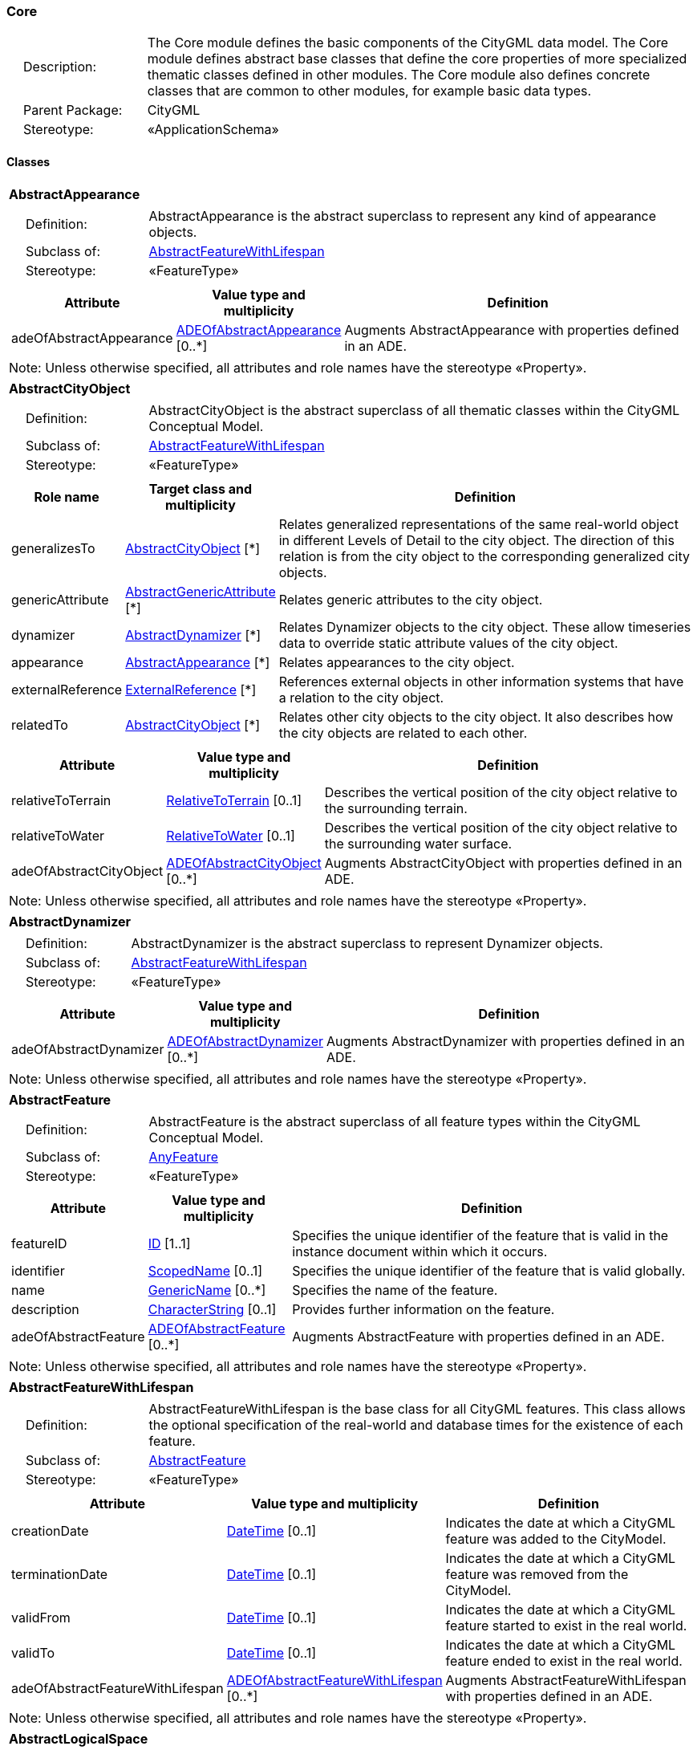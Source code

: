[[Core-package-dd]]
=== Core

[cols="1,4"]
|===
|{nbsp}{nbsp}{nbsp}{nbsp}Description: | The Core module defines the basic components of the CityGML data model. The Core module defines abstract base classes that define the core properties of more specialized thematic classes defined in other modules. The Core module also defines concrete classes that are common to other modules, for example basic data types.
|{nbsp}{nbsp}{nbsp}{nbsp}Parent Package: | CityGML
|{nbsp}{nbsp}{nbsp}{nbsp}Stereotype: | «ApplicationSchema»
|===

==== Classes

[[AbstractAppearance-section]]
[cols="1a"]
|===
|*AbstractAppearance*
|[cols="1,4"]
!===
!{nbsp}{nbsp}{nbsp}{nbsp}Definition: ! AbstractAppearance is the abstract superclass to represent any kind of appearance objects.
!{nbsp}{nbsp}{nbsp}{nbsp}Subclass of: ! <<AbstractFeatureWithLifespan-section,AbstractFeatureWithLifespan>>
!{nbsp}{nbsp}{nbsp}{nbsp}Stereotype: !  «FeatureType»
!===
|[cols="15,20,60",options="header"]
!===
!*Attribute* !*Value type and multiplicity* !*Definition*

! adeOfAbstractAppearance  !<<ADEOfAbstractAppearance-section,ADEOfAbstractAppearance>>  [0..*] !Augments AbstractAppearance with properties defined in an ADE.
!===
| Note: Unless otherwise specified, all attributes and role names have the stereotype «Property».
|===

[[AbstractCityObject-section]]
[cols="1a"]
|===
|*AbstractCityObject*
|[cols="1,4"]
!===
!{nbsp}{nbsp}{nbsp}{nbsp}Definition: ! AbstractCityObject is the abstract superclass of all thematic classes within the CityGML Conceptual Model.
!{nbsp}{nbsp}{nbsp}{nbsp}Subclass of: ! <<AbstractFeatureWithLifespan-section,AbstractFeatureWithLifespan>>
!{nbsp}{nbsp}{nbsp}{nbsp}Stereotype: !  «FeatureType»
!===
|[cols="15,20,60",options="header"]
!===
!*Role name* !*Target class and multiplicity*  !*Definition*
! generalizesTo  !<<AbstractCityObject-section,AbstractCityObject>> [*] !Relates generalized representations of the same real-world object in different Levels of Detail to the city object. The direction of this relation is from the city object to the corresponding generalized city objects.
! genericAttribute  !<<AbstractGenericAttribute-section,AbstractGenericAttribute>> [*] !Relates generic attributes to the city object.
! dynamizer  !<<AbstractDynamizer-section,AbstractDynamizer>> [*] !Relates Dynamizer objects to the city object. These allow timeseries data to override static attribute values of the city object.
! appearance  !<<AbstractAppearance-section,AbstractAppearance>> [*] !Relates appearances to the city object.
! externalReference  !<<ExternalReference-section,ExternalReference>> [*] !References external objects in other information systems that have a relation to the city object.
! relatedTo  !<<AbstractCityObject-section,AbstractCityObject>> [*] !Relates other city objects to the city object. It also describes how the city objects are related to each other.
!===
|[cols="15,20,60",options="header"]
!===
!*Attribute* !*Value type and multiplicity* !*Definition*

! relativeToTerrain  !<<RelativeToTerrain-section,RelativeToTerrain>>  [0..1] !Describes the vertical position of the city object relative to the surrounding terrain.

! relativeToWater  !<<RelativeToWater-section,RelativeToWater>>  [0..1] !Describes the vertical position of the city object relative to the surrounding water surface.

! adeOfAbstractCityObject  !<<ADEOfAbstractCityObject-section,ADEOfAbstractCityObject>>  [0..*] !Augments AbstractCityObject with properties defined in an ADE.
!===
| Note: Unless otherwise specified, all attributes and role names have the stereotype «Property».
|===

[[AbstractDynamizer-section]]
[cols="1a"]
|===
|*AbstractDynamizer*
|[cols="1,4"]
!===
!{nbsp}{nbsp}{nbsp}{nbsp}Definition: ! AbstractDynamizer is the abstract superclass to represent Dynamizer objects.
!{nbsp}{nbsp}{nbsp}{nbsp}Subclass of: ! <<AbstractFeatureWithLifespan-section,AbstractFeatureWithLifespan>>
!{nbsp}{nbsp}{nbsp}{nbsp}Stereotype: !  «FeatureType»
!===
|[cols="15,20,60",options="header"]
!===
!*Attribute* !*Value type and multiplicity* !*Definition*

! adeOfAbstractDynamizer  !<<ADEOfAbstractDynamizer-section,ADEOfAbstractDynamizer>>  [0..*] !Augments AbstractDynamizer with properties defined in an ADE.
!===
| Note: Unless otherwise specified, all attributes and role names have the stereotype «Property».
|===

[[AbstractFeature-section]]
[cols="1a"]
|===
|*AbstractFeature*
|[cols="1,4"]
!===
!{nbsp}{nbsp}{nbsp}{nbsp}Definition: ! AbstractFeature is the abstract superclass of all feature types within the CityGML Conceptual Model.
!{nbsp}{nbsp}{nbsp}{nbsp}Subclass of: ! <<AnyFeature-section,AnyFeature>>
!{nbsp}{nbsp}{nbsp}{nbsp}Stereotype: !  «FeatureType»
!===
|[cols="15,20,60",options="header"]
!===
!*Attribute* !*Value type and multiplicity* !*Definition*

! featureID  !<<ID-section,ID>> [1..1] !Specifies the unique identifier of the feature that is valid in the instance document within which it occurs.

! identifier  !<<ScopedName-section,ScopedName>>  [0..1] !Specifies the unique identifier of the feature that is valid globally.

! name  !<<GenericName-section,GenericName>>  [0..*] !Specifies the name of the feature.

! description  !<<CharacterString-section,CharacterString>>  [0..1] !Provides further information on the feature.

! adeOfAbstractFeature  !<<ADEOfAbstractFeature-section,ADEOfAbstractFeature>>  [0..*] !Augments AbstractFeature with properties defined in an ADE.
!===
| Note: Unless otherwise specified, all attributes and role names have the stereotype «Property».
|===

[[AbstractFeatureWithLifespan-section]]
[cols="1a"]
|===
|*AbstractFeatureWithLifespan*
|[cols="1,4"]
!===
!{nbsp}{nbsp}{nbsp}{nbsp}Definition: ! AbstractFeatureWithLifespan is the base class for all CityGML features. This class allows the optional specification of the real-world and database times for the existence of each feature.
!{nbsp}{nbsp}{nbsp}{nbsp}Subclass of: ! <<AbstractFeature-section,AbstractFeature>>
!{nbsp}{nbsp}{nbsp}{nbsp}Stereotype: !  «FeatureType»
!===
|[cols="15,20,60",options="header"]
!===
!*Attribute* !*Value type and multiplicity* !*Definition*

! creationDate  !<<DateTime-section,DateTime>>  [0..1] !Indicates the date at which a CityGML feature was added to the CityModel.

! terminationDate  !<<DateTime-section,DateTime>>  [0..1] !Indicates the date at which a CityGML feature was removed from the CityModel.

! validFrom  !<<DateTime-section,DateTime>>  [0..1] !Indicates the date at which a CityGML feature started to exist in the real world.

! validTo  !<<DateTime-section,DateTime>>  [0..1] !Indicates the date at which a CityGML feature ended to exist in the real world.

! adeOfAbstractFeatureWithLifespan  !<<ADEOfAbstractFeatureWithLifespan-section,ADEOfAbstractFeatureWithLifespan>>  [0..*] !Augments AbstractFeatureWithLifespan with properties defined in an ADE.
!===
| Note: Unless otherwise specified, all attributes and role names have the stereotype «Property».
|===

[[AbstractLogicalSpace-section]]
[cols="1a"]
|===
|*AbstractLogicalSpace*
|[cols="1,4"]
!===
!{nbsp}{nbsp}{nbsp}{nbsp}Definition: ! AbstractLogicalSpace is the abstract superclass for all types of logical spaces. Logical space refers to spaces that are not bounded by physical surfaces but are defined according to thematic considerations.
!{nbsp}{nbsp}{nbsp}{nbsp}Subclass of: ! <<AbstractSpace-section,AbstractSpace>>
!{nbsp}{nbsp}{nbsp}{nbsp}Stereotype: !  «FeatureType»
!===
|[cols="15,20,60",options="header"]
!===
!*Attribute* !*Value type and multiplicity* !*Definition*

! adeOfAbstractLogicalSpace  !<<ADEOfAbstractLogicalSpace-section,ADEOfAbstractLogicalSpace>>  [0..*] !Augments AbstractLogicalSpace with properties defined in an ADE.
!===
| Note: Unless otherwise specified, all attributes and role names have the stereotype «Property».
|===

[[AbstractOccupiedSpace-section]]
[cols="1a"]
|===
|*AbstractOccupiedSpace*
|[cols="1,4"]
!===
!{nbsp}{nbsp}{nbsp}{nbsp}Definition: ! AbstractOccupiedSpace is the abstract superclass for all types of physically occupied spaces. Occupied space refers to spaces that are partially or entirely filled with matter.
!{nbsp}{nbsp}{nbsp}{nbsp}Subclass of: ! <<AbstractPhysicalSpace-section,AbstractPhysicalSpace>>
!{nbsp}{nbsp}{nbsp}{nbsp}Stereotype: !  «FeatureType»
!===
|[cols="15,20,60",options="header"]
!===
!*Role name* !*Target class and multiplicity*  !*Definition*
! lod3ImplicitRepresentation  !<<ImplicitGeometry-section,ImplicitGeometry>> [0..1] !Relates to an implicit geometry that represents the occupied space in Level of Detail 3.
! lod1ImplicitRepresentation  !<<ImplicitGeometry-section,ImplicitGeometry>> [0..1] !Relates to an implicit geometry that represents the occupied space in Level of Detail 1.
! lod2ImplicitRepresentation  !<<ImplicitGeometry-section,ImplicitGeometry>> [0..1] !Relates to an implicit geometry that represents the occupied space in Level of Detail 2.
!===
|[cols="15,20,60",options="header"]
!===
!*Attribute* !*Value type and multiplicity* !*Definition*

! adeOfAbstractOccupiedSpace  !<<ADEOfAbstractOccupiedSpace-section,ADEOfAbstractOccupiedSpace>>  [0..*] !Augments AbstractOccupiedSpace with properties defined in an ADE.
!===
| Note: Unless otherwise specified, all attributes and role names have the stereotype «Property».
|===

[[AbstractPhysicalSpace-section]]
[cols="1a"]
|===
|*AbstractPhysicalSpace*
|[cols="1,4"]
!===
!{nbsp}{nbsp}{nbsp}{nbsp}Definition: ! AbstractPhysicalSpace is the abstract superclass for all types of physical spaces. Physical space refers to spaces that are fully or partially bounded by physical objects.
!{nbsp}{nbsp}{nbsp}{nbsp}Subclass of: ! <<AbstractSpace-section,AbstractSpace>>
!{nbsp}{nbsp}{nbsp}{nbsp}Stereotype: !  «FeatureType»
!===
|[cols="15,20,60",options="header"]
!===
!*Role name* !*Target class and multiplicity*  !*Definition*
! lod3TerrainIntersectionCurve  !<<GM_MultiCurve-section,GM_MultiCurve>> [0..1] !Relates to a 3D MultiCurve geometry that represents the terrain intersection curve of the physical space in Level of Detail 3.
! lod2TerrainIntersectionCurve  !<<GM_MultiCurve-section,GM_MultiCurve>> [0..1] !Relates to a 3D MultiCurve geometry that represents the terrain intersection curve of the physical space in Level of Detail 2.
! pointCloud  !<<AbstractPointCloud-section,AbstractPointCloud>> [0..1] !Relates to a 3D PointCloud that represents the physical space.
! lod1TerrainIntersectionCurve  !<<GM_MultiCurve-section,GM_MultiCurve>> [0..1] !Relates to a 3D MultiCurve geometry that represents the terrain intersection curve of the physical space in Level of Detail 1.
!===
|[cols="15,20,60",options="header"]
!===
!*Attribute* !*Value type and multiplicity* !*Definition*

! adeOfAbstractPhysicalSpace  !<<ADEOfAbstractPhysicalSpace-section,ADEOfAbstractPhysicalSpace>>  [0..*] !Augments AbstractPhysicalSpace with properties defined in an ADE.
!===
| Note: Unless otherwise specified, all attributes and role names have the stereotype «Property».
|===

[[AbstractPointCloud-section]]
[cols="1a"]
|===
|*AbstractPointCloud*
|[cols="1,4"]
!===
!{nbsp}{nbsp}{nbsp}{nbsp}Definition: ! AbstractPointCloud is the abstract superclass to represent PointCloud objects.
!{nbsp}{nbsp}{nbsp}{nbsp}Subclass of: ! <<AbstractFeature-section,AbstractFeature>>
!{nbsp}{nbsp}{nbsp}{nbsp}Stereotype: !  «FeatureType»
!===
|[cols="15,20,60",options="header"]
!===
!*Attribute* !*Value type and multiplicity* !*Definition*

! adeOfAbstractPointCloud  !<<ADEOfAbstractPointCloud-section,ADEOfAbstractPointCloud>>  [0..*] !Augments AbstractPointCloud with properties defined in an ADE.
!===
| Note: Unless otherwise specified, all attributes and role names have the stereotype «Property».
|===

[[AbstractSpace-section]]
[cols="1a"]
|===
|*AbstractSpace*
|[cols="1,4"]
!===
!{nbsp}{nbsp}{nbsp}{nbsp}Definition: ! AbstractSpace is the abstract superclass for all types of spaces. A space is an entity of volumetric extent in the real world.
!{nbsp}{nbsp}{nbsp}{nbsp}Subclass of: ! <<AbstractCityObject-section,AbstractCityObject>>
!{nbsp}{nbsp}{nbsp}{nbsp}Stereotype: !  «FeatureType»
!===
|[cols="15,20,60",options="header"]
!===
!*Role name* !*Target class and multiplicity*  !*Definition*
! lod2MultiCurve  !<<GM_MultiCurve-section,GM_MultiCurve>> [0..1] !Relates to a 3D MultiCurve geometry that represents the space in Level of Detail 2.
! lod0MultiCurve  !<<GM_MultiCurve-section,GM_MultiCurve>> [0..1] !Relates to a 3D MultiCurve geometry that represents the space in Level of Detail 0.
! lod0MultiSurface  !<<GM_MultiSurface-section,GM_MultiSurface>> [0..1] !Relates to a 3D MultiSurface geometry that represents the space in Level of Detail 0.
! lod2MultiSurface  !<<GM_MultiSurface-section,GM_MultiSurface>> [0..1] !Relates to a 3D MultiSurface geometry that represents the space in Level of Detail 2.
! lod3MultiSurface  !<<GM_MultiSurface-section,GM_MultiSurface>> [0..1] !Relates to a 3D MultiSurface geometry that represents the space in Level of Detail 3.
! lod0Point  !<<GM_Point-section,GM_Point>> [0..1] !Relates to a 3D Point geometry that represents the space in Level of Detail 0.
! lod3Solid  !<<GM_Solid-section,GM_Solid>> [0..1] !Relates to a 3D Solid geometry that represents the space in Level of Detail 3.
! lod3MultiCurve  !<<GM_MultiCurve-section,GM_MultiCurve>> [0..1] !Relates to a 3D MultiCurve geometry that represents the space in Level of Detail 3.
! lod2Solid  !<<GM_Solid-section,GM_Solid>> [0..1] !Relates to a 3D Solid geometry that represents the space in Level of Detail 2.
! boundary  !<<AbstractSpaceBoundary-section,AbstractSpaceBoundary>> [*] !Relates to surfaces that bound the space.
! lod1Solid  !<<GM_Solid-section,GM_Solid>> [0..1] !Relates to a 3D Solid geometry that represents the space in Level of Detail 1.
!===
|[cols="15,20,60",options="header"]
!===
!*Attribute* !*Value type and multiplicity* !*Definition*

! spaceType  !<<SpaceType-section,SpaceType>>  [0..1] !Specifies the degree of openness of a space.

! volume  !<<QualifiedVolume-section,QualifiedVolume>>  [0..*] !Specifies qualified volumes related to the space.

! area  !<<QualifiedArea-section,QualifiedArea>>  [0..*] !Specifies qualified areas related to the space.

! adeOfAbstractSpace  !<<ADEOfAbstractSpace-section,ADEOfAbstractSpace>>  [0..*] !Augments AbstractSpace with properties defined in an ADE.
!===
| Note: Unless otherwise specified, all attributes and role names have the stereotype «Property».
|===

[[AbstractSpaceBoundary-section]]
[cols="1a"]
|===
|*AbstractSpaceBoundary*
|[cols="1,4"]
!===
!{nbsp}{nbsp}{nbsp}{nbsp}Definition: ! AbstractSpaceBoundary is the abstract superclass for all types of space boundaries. A space boundary is an entity with areal extent in the real world. Space boundaries are objects that bound a Space. They also realize the contact between adjacent spaces.
!{nbsp}{nbsp}{nbsp}{nbsp}Subclass of: ! <<AbstractCityObject-section,AbstractCityObject>>
!{nbsp}{nbsp}{nbsp}{nbsp}Stereotype: !  «FeatureType»
!===
|[cols="15,20,60",options="header"]
!===
!*Attribute* !*Value type and multiplicity* !*Definition*

! adeOfAbstractSpaceBoundary  !<<ADEOfAbstractSpaceBoundary-section,ADEOfAbstractSpaceBoundary>>  [0..*] !Augments AbstractSpaceBoundary with properties defined in an ADE.
!===
| Note: Unless otherwise specified, all attributes and role names have the stereotype «Property».
|===

[[AbstractThematicSurface-section]]
[cols="1a"]
|===
|*AbstractThematicSurface*
|[cols="1,4"]
!===
!{nbsp}{nbsp}{nbsp}{nbsp}Definition: ! AbstractThematicSurface is the abstract superclass for all types of thematic surfaces.
!{nbsp}{nbsp}{nbsp}{nbsp}Subclass of: ! <<AbstractSpaceBoundary-section,AbstractSpaceBoundary>>
!{nbsp}{nbsp}{nbsp}{nbsp}Stereotype: !  «FeatureType»
!===
|[cols="15,20,60",options="header"]
!===
!*Role name* !*Target class and multiplicity*  !*Definition*
! lod1MultiSurface  !<<GM_MultiSurface-section,GM_MultiSurface>> [0..1] !Relates to a 3D MultiSurface geometry that represents the thematic surface in Level of Detail 1.
! pointCloud  !<<AbstractPointCloud-section,AbstractPointCloud>> [0..1] !Relates to a 3D PointCloud that represents the thematic surface.
! lod0MultiCurve  !<<GM_MultiCurve-section,GM_MultiCurve>> [0..1] !Relates to a 3D MultiCurve geometry that represents the thematic surface in Level of Detail 0.
! lod3MultiSurface  !<<GM_MultiSurface-section,GM_MultiSurface>> [0..1] !Relates to a 3D MultiSurface geometry that represents the thematic surface in Level of Detail 3.
! lod0MultiSurface  !<<GM_MultiSurface-section,GM_MultiSurface>> [0..1] !Relates to a 3D MultiSurface geometry that represents the thematic surface in Level of Detail 0.
! lod2MultiSurface  !<<GM_MultiSurface-section,GM_MultiSurface>> [0..1] !Relates to a 3D MultiSurface geometry that represents the thematic surface in Level of Detail 2.
!===
|[cols="15,20,60",options="header"]
!===
!*Attribute* !*Value type and multiplicity* !*Definition*

! area  !<<QualifiedArea-section,QualifiedArea>>  [0..*] !Specifies qualified areas related to the thematic surface.

! adeOfAbstractThematicSurface  !<<ADEOfAbstractThematicSurface-section,ADEOfAbstractThematicSurface>>  [0..*] !Augments AbstractThematicSurface with properties defined in an ADE.
!===
| Note: Unless otherwise specified, all attributes and role names have the stereotype «Property».
|===

[[AbstractUnoccupiedSpace-section]]
[cols="1a"]
|===
|*AbstractUnoccupiedSpace*
|[cols="1,4"]
!===
!{nbsp}{nbsp}{nbsp}{nbsp}Definition: ! AbstractUnoccupiedSpace is the abstract superclass for all types of physically unoccupied spaces. Unoccupied space refers to spaces that are entirely or mostly free of matter.
!{nbsp}{nbsp}{nbsp}{nbsp}Subclass of: ! <<AbstractPhysicalSpace-section,AbstractPhysicalSpace>>
!{nbsp}{nbsp}{nbsp}{nbsp}Stereotype: !  «FeatureType»
!===
|[cols="15,20,60",options="header"]
!===
!*Attribute* !*Value type and multiplicity* !*Definition*

! adeOfAbstractUnoccupiedSpace  !<<ADEOfAbstractUnoccupiedSpace-section,ADEOfAbstractUnoccupiedSpace>>  [0..*] !Augments AbstractUnoccupiedSpace with properties defined in an ADE.
!===
| Note: Unless otherwise specified, all attributes and role names have the stereotype «Property».
|===

[[AbstractVersion-section]]
[cols="1a"]
|===
|*AbstractVersion*
|[cols="1,4"]
!===
!{nbsp}{nbsp}{nbsp}{nbsp}Definition: ! AbstractVersion is the abstract superclass to represent Version objects.
!{nbsp}{nbsp}{nbsp}{nbsp}Subclass of: ! <<AbstractFeatureWithLifespan-section,AbstractFeatureWithLifespan>>
!{nbsp}{nbsp}{nbsp}{nbsp}Stereotype: !  «FeatureType»
!===
|[cols="15,20,60",options="header"]
!===
!*Attribute* !*Value type and multiplicity* !*Definition*

! adeOfAbstractVersion  !<<ADEOfAbstractVersion-section,ADEOfAbstractVersion>>  [0..*] !Augments AbstractVersion with properties defined in an ADE.
!===
| Note: Unless otherwise specified, all attributes and role names have the stereotype «Property».
|===

[[AbstractVersionTransition-section]]
[cols="1a"]
|===
|*AbstractVersionTransition*
|[cols="1,4"]
!===
!{nbsp}{nbsp}{nbsp}{nbsp}Definition: ! AbstractVersionTransition is the abstract superclass to represent VersionTransition objects.
!{nbsp}{nbsp}{nbsp}{nbsp}Subclass of: ! <<AbstractFeatureWithLifespan-section,AbstractFeatureWithLifespan>>
!{nbsp}{nbsp}{nbsp}{nbsp}Stereotype: !  «FeatureType»
!===
|[cols="15,20,60",options="header"]
!===
!*Attribute* !*Value type and multiplicity* !*Definition*

! adeOfAbstractVersionTransition  !<<ADEOfAbstractVersionTransition-section,ADEOfAbstractVersionTransition>>  [0..*] !Augments AbstractVersionTransition with properties defined in an ADE.
!===
| Note: Unless otherwise specified, all attributes and role names have the stereotype «Property».
|===

[[Address-section]]
[cols="1a"]
|===
|*Address*
|[cols="1,4"]
!===
!{nbsp}{nbsp}{nbsp}{nbsp}Definition: ! Address represents an address of a city object.
!{nbsp}{nbsp}{nbsp}{nbsp}Subclass of: ! <<AbstractFeature-section,AbstractFeature>>
!{nbsp}{nbsp}{nbsp}{nbsp}Stereotype: !  «FeatureType»
!===
|[cols="15,20,60",options="header"]
!===
!*Role name* !*Target class and multiplicity*  !*Definition*
! multiPoint  !<<GM_MultiPoint-section,GM_MultiPoint>> [0..1] !Relates to the MultiPoint geometry of the Address. The geometry relates the address spatially to a city object.
! xalAddress  !<<XALAddress-section,XALAddress>> [1..1] !Relates an OASIS address object to the Address.
!===
|[cols="15,20,60",options="header"]
!===
!*Attribute* !*Value type and multiplicity* !*Definition*

! adeOfAddress  !<<ADEOfAddress-section,ADEOfAddress>>  [0..*] !Augments the Address with properties defined in an ADE.
!===
| Note: Unless otherwise specified, all attributes and role names have the stereotype «Property».
|===

[[CityModel-section]]
[cols="1a"]
|===
|*CityModel*
|[cols="1,4"]
!===
!{nbsp}{nbsp}{nbsp}{nbsp}Definition: ! CityModel is the container for all objects belonging to a city model.
!{nbsp}{nbsp}{nbsp}{nbsp}Subclass of: ! <<AbstractFeatureWithLifespan-section,AbstractFeatureWithLifespan>>
!{nbsp}{nbsp}{nbsp}{nbsp}Stereotype: !  «FeatureType»
!===
|[cols="15,20,60",options="header"]
!===
!*Role name* !*Target class and multiplicity*  !*Definition*
! cityModelMember  !<<CityModelMember-section,CityModelMember>> [*] !Relates to all objects that are part of the CityModel.
!===
|[cols="15,20,60",options="header"]
!===
!*Attribute* !*Value type and multiplicity* !*Definition*

! engineeringCRS  !<<EngineeringCRS-section,EngineeringCRS>>  [0..1] !Specifies the local engineering coordinate reference system of the CityModel that can be provided inline the CityModel instead of referencing a well-known CRS definition. The definition of an engineering CRS requires an anchor point which relates the origin of the local coordinate system to a point on the earth’s surface in order to facilitate the transformation of coordinates from the local engineering CRS.

! adeOfCityModel  !<<ADEOfCityModel-section,ADEOfCityModel>>  [0..*] !Augments the CityModel with properties defined in an ADE.
!===
| Note: Unless otherwise specified, all attributes and role names have the stereotype «Property».
|===

[[CityObjectRelation-section]]
[cols="1a"]
|===
|*CityObjectRelation*
|[cols="1,4"]
!===
!{nbsp}{nbsp}{nbsp}{nbsp}Definition: ! CityObjectRelation represents a specific relation from the city object in which the relation is included to another city object.
!{nbsp}{nbsp}{nbsp}{nbsp}Subclass of: ! None
!{nbsp}{nbsp}{nbsp}{nbsp}Stereotype: !  «ObjectType»
!===
|[cols="15,20,60",options="header"]
!===
!*Role name* !*Target class and multiplicity*  !*Definition*
! genericAttribute  !<<AbstractGenericAttribute-section,AbstractGenericAttribute>> [*] !Relates generic attributes to the CityObjectRelation.
!===
|[cols="15,20,60",options="header"]
!===
!*Attribute* !*Value type and multiplicity* !*Definition*

! relationType  !<<RelationTypeValue-section,RelationTypeValue>> [1..1] !Indicates the specific type of the CityObjectRelation.
!===
| Note: Unless otherwise specified, all attributes and role names have the stereotype «Property».
|===

[[ClosureSurface-section]]
[cols="1a"]
|===
|*ClosureSurface*
|[cols="1,4"]
!===
!{nbsp}{nbsp}{nbsp}{nbsp}Definition: ! ClosureSurface is a special type of thematic surface used to close holes in volumetric objects. Closure surfaces are virtual (non-physical) surfaces.
!{nbsp}{nbsp}{nbsp}{nbsp}Subclass of: ! <<AbstractThematicSurface-section,AbstractThematicSurface>>
!{nbsp}{nbsp}{nbsp}{nbsp}Stereotype: !  «FeatureType»
!===
|[cols="15,20,60",options="header"]
!===
!*Attribute* !*Value type and multiplicity* !*Definition*

! adeOfClosureSurface  !<<ADEOfClosureSurface-section,ADEOfClosureSurface>>  [0..*] !Augments the ClosureSurface with properties defined in an ADE.
!===
| Note: Unless otherwise specified, all attributes and role names have the stereotype «Property».
|===

[[ImplicitGeometry-section]]
[cols="1a"]
|===
|*ImplicitGeometry*
|[cols="1,4"]
!===
!{nbsp}{nbsp}{nbsp}{nbsp}Definition: ! ImplicitGeometry is a geometry representation where the shape is stored only once as a prototypical geometry. Examples are a tree or other vegetation object, a traffic light or a traffic sign. This prototypic geometry object can be re-used or referenced many times, wherever the corresponding feature occurs in the 3D city model.
!{nbsp}{nbsp}{nbsp}{nbsp}Subclass of: ! None
!{nbsp}{nbsp}{nbsp}{nbsp}Stereotype: !  «ObjectType»
!===
|[cols="15,20,60",options="header"]
!===
!*Role name* !*Target class and multiplicity*  !*Definition*
! relativeGeometry  !<<GM_Object-section,GM_Object>> [0..1] !Relates to a prototypical geometry in a local coordinate system stored inline with the city model.
! referencePoint  !<<GM_Point-section,GM_Point>> [1..1] !Relates to a 3D Point geometry that represents the base point of the object in the world coordinate system.
! appearance  !<<AbstractAppearance-section,AbstractAppearance>> [*] !Relates appearances to the ImplicitGeometry.
!===
|[cols="15,20,60",options="header"]
!===
!*Attribute* !*Value type and multiplicity* !*Definition*

! objectID  !<<ID-section,ID>> [1..1] !Specifies the unique identifier of the ImplicitGeometry.

! transformationMatrix  !<<TransformationMatrix4x4-section,TransformationMatrix4x4>> [1..1] !Specifies the mathematical transformation (translation, rotation, and scaling) between the prototypical geometry and the actual spatial position of the object.

! mimeType  !<<MimeTypeValue-section,MimeTypeValue>>  [0..1] !Specifies the MIME type of the external file that stores the prototypical geometry.

! libraryObject  !<<URI-section,URI>>  [0..1] !Specifies the URI that points to the prototypical geometry stored in an external file.
!===
| Note: Unless otherwise specified, all attributes and role names have the stereotype «Property».
|===

==== Data Types

[[AbstractGenericAttribute-section]]
[cols="1a"]
|===
|*AbstractGenericAttribute*
[cols="1,4"]
!===
!{nbsp}{nbsp}{nbsp}{nbsp}Definition: ! AbstractGenericAttribute is the abstract superclass for all types of generic attributes.
!{nbsp}{nbsp}{nbsp}{nbsp}Subclass of: ! None
!{nbsp}{nbsp}{nbsp}{nbsp}Stereotype: !  «DataType»
!===
|===

[[ADEOfAbstractAppearance-section]]
[cols="1a"]
|===
|*ADEOfAbstractAppearance*
[cols="1,4"]
!===
!{nbsp}{nbsp}{nbsp}{nbsp}Definition: ! ADEOfAbstractAppearance acts as a hook to define properties within an ADE that are to be added to AbstractAppearance.
!{nbsp}{nbsp}{nbsp}{nbsp}Subclass of: ! None
!{nbsp}{nbsp}{nbsp}{nbsp}Stereotype: !  «DataType»
!===
|===

[[ADEOfAbstractCityObject-section]]
[cols="1a"]
|===
|*ADEOfAbstractCityObject*
[cols="1,4"]
!===
!{nbsp}{nbsp}{nbsp}{nbsp}Definition: ! ADEOfAbstractCityObject acts as a hook to define properties within an ADE that are to be added to AbstractCityObject.
!{nbsp}{nbsp}{nbsp}{nbsp}Subclass of: ! None
!{nbsp}{nbsp}{nbsp}{nbsp}Stereotype: !  «DataType»
!===
|===

[[ADEOfAbstractDynamizer-section]]
[cols="1a"]
|===
|*ADEOfAbstractDynamizer*
[cols="1,4"]
!===
!{nbsp}{nbsp}{nbsp}{nbsp}Definition: ! ADEOfAbstractDynamizer acts as a hook to define properties within an ADE that are to be added to AbstractDynamizer.
!{nbsp}{nbsp}{nbsp}{nbsp}Subclass of: ! None
!{nbsp}{nbsp}{nbsp}{nbsp}Stereotype: !  «DataType»
!===
|===

[[ADEOfAbstractFeature-section]]
[cols="1a"]
|===
|*ADEOfAbstractFeature*
[cols="1,4"]
!===
!{nbsp}{nbsp}{nbsp}{nbsp}Definition: ! ADEOfAbstractFeature acts as a hook to define properties within an ADE that are to be added to AbstractFeature.
!{nbsp}{nbsp}{nbsp}{nbsp}Subclass of: ! None
!{nbsp}{nbsp}{nbsp}{nbsp}Stereotype: !  «DataType»
!===
|===

[[ADEOfAbstractFeatureWithLifespan-section]]
[cols="1a"]
|===
|*ADEOfAbstractFeatureWithLifespan*
[cols="1,4"]
!===
!{nbsp}{nbsp}{nbsp}{nbsp}Definition: ! ADEOfAbstractFeatureWithLifespan acts as a hook to define properties within an ADE that are to be added to AbstractFeatureWithLifespan.
!{nbsp}{nbsp}{nbsp}{nbsp}Subclass of: ! None
!{nbsp}{nbsp}{nbsp}{nbsp}Stereotype: !  «DataType»
!===
|===

[[ADEOfAbstractLogicalSpace-section]]
[cols="1a"]
|===
|*ADEOfAbstractLogicalSpace*
[cols="1,4"]
!===
!{nbsp}{nbsp}{nbsp}{nbsp}Definition: ! ADEOfAbstractLogicalSpace acts as a hook to define properties within an ADE that are to be added to AbstractLogicalSpace.
!{nbsp}{nbsp}{nbsp}{nbsp}Subclass of: ! None
!{nbsp}{nbsp}{nbsp}{nbsp}Stereotype: !  «DataType»
!===
|===

[[ADEOfAbstractOccupiedSpace-section]]
[cols="1a"]
|===
|*ADEOfAbstractOccupiedSpace*
[cols="1,4"]
!===
!{nbsp}{nbsp}{nbsp}{nbsp}Definition: ! ADEOfAbstractOccupiedSpace acts as a hook to define properties within an ADE that are to be added to AbstractOccupiedSpace.
!{nbsp}{nbsp}{nbsp}{nbsp}Subclass of: ! None
!{nbsp}{nbsp}{nbsp}{nbsp}Stereotype: !  «DataType»
!===
|===

[[ADEOfAbstractPhysicalSpace-section]]
[cols="1a"]
|===
|*ADEOfAbstractPhysicalSpace*
[cols="1,4"]
!===
!{nbsp}{nbsp}{nbsp}{nbsp}Definition: ! ADEOfAbstractPhysicalSpace acts as a hook to define properties within an ADE that are to be added to AbstractPhysicalSpace.
!{nbsp}{nbsp}{nbsp}{nbsp}Subclass of: ! None
!{nbsp}{nbsp}{nbsp}{nbsp}Stereotype: !  «DataType»
!===
|===

[[ADEOfAbstractPointCloud-section]]
[cols="1a"]
|===
|*ADEOfAbstractPointCloud*
[cols="1,4"]
!===
!{nbsp}{nbsp}{nbsp}{nbsp}Definition: ! ADEOfAbstractPointCloud acts as a hook to define properties within an ADE that are to be added to AbstractPointCloud.
!{nbsp}{nbsp}{nbsp}{nbsp}Subclass of: ! None
!{nbsp}{nbsp}{nbsp}{nbsp}Stereotype: !  «DataType»
!===
|===

[[ADEOfAbstractSpace-section]]
[cols="1a"]
|===
|*ADEOfAbstractSpace*
[cols="1,4"]
!===
!{nbsp}{nbsp}{nbsp}{nbsp}Definition: ! ADEOfAbstractSpace acts as a hook to define properties within an ADE that are to be added to AbstractSpace.
!{nbsp}{nbsp}{nbsp}{nbsp}Subclass of: ! None
!{nbsp}{nbsp}{nbsp}{nbsp}Stereotype: !  «DataType»
!===
|===

[[ADEOfAbstractSpaceBoundary-section]]
[cols="1a"]
|===
|*ADEOfAbstractSpaceBoundary*
[cols="1,4"]
!===
!{nbsp}{nbsp}{nbsp}{nbsp}Definition: ! ADEOfAbstractSpaceBoundary acts as a hook to define properties within an ADE that are to be added to AbstractSpaceBoundary.
!{nbsp}{nbsp}{nbsp}{nbsp}Subclass of: ! None
!{nbsp}{nbsp}{nbsp}{nbsp}Stereotype: !  «DataType»
!===
|===

[[ADEOfAbstractThematicSurface-section]]
[cols="1a"]
|===
|*ADEOfAbstractThematicSurface*
[cols="1,4"]
!===
!{nbsp}{nbsp}{nbsp}{nbsp}Definition: ! ADEOfAbstractThematicSurface acts as a hook to define properties within an ADE that are to be added to AbstractThematicSurface.
!{nbsp}{nbsp}{nbsp}{nbsp}Subclass of: ! None
!{nbsp}{nbsp}{nbsp}{nbsp}Stereotype: !  «DataType»
!===
|===

[[ADEOfAbstractUnoccupiedSpace-section]]
[cols="1a"]
|===
|*ADEOfAbstractUnoccupiedSpace*
[cols="1,4"]
!===
!{nbsp}{nbsp}{nbsp}{nbsp}Definition: ! ADEOfAbstractUnoccupiedSpace acts as a hook to define properties within an ADE that are to be added to AbstractUnoccupiedSpace.
!{nbsp}{nbsp}{nbsp}{nbsp}Subclass of: ! None
!{nbsp}{nbsp}{nbsp}{nbsp}Stereotype: !  «DataType»
!===
|===

[[ADEOfAbstractVersion-section]]
[cols="1a"]
|===
|*ADEOfAbstractVersion*
[cols="1,4"]
!===
!{nbsp}{nbsp}{nbsp}{nbsp}Definition: ! ADEOfAbstractVersion acts as a hook to define properties within an ADE that are to be added to AbstractVersion.
!{nbsp}{nbsp}{nbsp}{nbsp}Subclass of: ! None
!{nbsp}{nbsp}{nbsp}{nbsp}Stereotype: !  «DataType»
!===
|===

[[ADEOfAbstractVersionTransition-section]]
[cols="1a"]
|===
|*ADEOfAbstractVersionTransition*
[cols="1,4"]
!===
!{nbsp}{nbsp}{nbsp}{nbsp}Definition: ! ADEOfAbstractVersionTransition acts as a hook to define properties within an ADE that are to be added to AbstractVersionTransition.
!{nbsp}{nbsp}{nbsp}{nbsp}Subclass of: ! None
!{nbsp}{nbsp}{nbsp}{nbsp}Stereotype: !  «DataType»
!===
|===

[[ADEOfAddress-section]]
[cols="1a"]
|===
|*ADEOfAddress*
[cols="1,4"]
!===
!{nbsp}{nbsp}{nbsp}{nbsp}Definition: ! ADEOfAddress acts as a hook to define properties within an ADE that are to be added to an Address.
!{nbsp}{nbsp}{nbsp}{nbsp}Subclass of: ! None
!{nbsp}{nbsp}{nbsp}{nbsp}Stereotype: !  «DataType»
!===
|===

[[ADEOfCityModel-section]]
[cols="1a"]
|===
|*ADEOfCityModel*
[cols="1,4"]
!===
!{nbsp}{nbsp}{nbsp}{nbsp}Definition: ! ADEOfCityModel acts as a hook to define properties within an ADE that are to be added to a CityModel.
!{nbsp}{nbsp}{nbsp}{nbsp}Subclass of: ! None
!{nbsp}{nbsp}{nbsp}{nbsp}Stereotype: !  «DataType»
!===
|===

[[ADEOfClosureSurface-section]]
[cols="1a"]
|===
|*ADEOfClosureSurface*
[cols="1,4"]
!===
!{nbsp}{nbsp}{nbsp}{nbsp}Definition: ! ADEOfClosureSurface acts as a hook to define properties within an ADE that are to be added to a ClosureSurface.
!{nbsp}{nbsp}{nbsp}{nbsp}Subclass of: ! None
!{nbsp}{nbsp}{nbsp}{nbsp}Stereotype: !  «DataType»
!===
|===

[[ExternalReference-section]]
[cols="1a"]
|===
|*ExternalReference*
[cols="1,4"]
!===
!{nbsp}{nbsp}{nbsp}{nbsp}Definition: ! ExternalReference is a reference to a corresponding object in another information system, for example in the German cadastre (ALKIS), the German topographic information system (ATKIS), or the OS UK MasterMap®.
!{nbsp}{nbsp}{nbsp}{nbsp}Subclass of: ! None
!{nbsp}{nbsp}{nbsp}{nbsp}Stereotype: !  «DataType»
!===
|[cols="15,20,60",options="header"]
!===
!*Attribute* !*Value type and multiplicity* !*Definition*

! targetResource  !<<URI-section,URI>> [1..1] !Specifies the URI that points to the object in the external information system.

! informationSystem  !<<URI-section,URI>>  [0..1] !Specifies the URI that points to the external information system.

! relationType  !<<URI-section,URI>>  [0..1] !Specifies a URI that additionally qualifies the ExternalReference. The URI can point to a definition from an external ontology (e.g. the sameAs relation from OWL) and allows for mapping the ExternalReference to RDF triples.
!===
| Note: Unless otherwise specified, all attributes and role names have the stereotype «Property».
|===

[[Occupancy-section]]
[cols="1a"]
|===
|*Occupancy*
[cols="1,4"]
!===
!{nbsp}{nbsp}{nbsp}{nbsp}Definition: ! Occupancy is an application-dependent indication of what is contained by a feature.
!{nbsp}{nbsp}{nbsp}{nbsp}Subclass of: ! None
!{nbsp}{nbsp}{nbsp}{nbsp}Stereotype: !  «DataType»
!===
|[cols="15,20,60",options="header"]
!===
!*Attribute* !*Value type and multiplicity* !*Definition*

! numberOfOccupants  !<<Integer-section,Integer>> [1..1] !Indicates the number of occupants contained by a feature.

! interval  !<<IntervalValue-section,IntervalValue>>  [0..1] !Indicates the time period the occupants are contained by a feature.

! occupantType  !<<OccupantTypeValue-section,OccupantTypeValue>>  [0..1] !Indicates the specific type of the occupants that are contained by a feature.
!===
| Note: Unless otherwise specified, all attributes and role names have the stereotype «Property».
|===

[[QualifiedArea-section]]
[cols="1a"]
|===
|*QualifiedArea*
[cols="1,4"]
!===
!{nbsp}{nbsp}{nbsp}{nbsp}Definition: ! QualifiedArea is an application-dependent measure of the area of a space or of a thematic surface.
!{nbsp}{nbsp}{nbsp}{nbsp}Subclass of: ! None
!{nbsp}{nbsp}{nbsp}{nbsp}Stereotype: !  «DataType»
!===
|[cols="15,20,60",options="header"]
!===
!*Attribute* !*Value type and multiplicity* !*Definition*

! area  !<<Area-section,Area>> [1..1] !Specifies the value of the QualifiedArea.

! typeOfArea  !<<QualifiedAreaTypeValue-section,QualifiedAreaTypeValue>> [1..1] !Indicates the specific type of the QualifiedArea.
!===
| Note: Unless otherwise specified, all attributes and role names have the stereotype «Property».
|===

[[QualifiedVolume-section]]
[cols="1a"]
|===
|*QualifiedVolume*
[cols="1,4"]
!===
!{nbsp}{nbsp}{nbsp}{nbsp}Definition: ! QualifiedVolume is an application-dependent measure of the volume of a space.
!{nbsp}{nbsp}{nbsp}{nbsp}Subclass of: ! None
!{nbsp}{nbsp}{nbsp}{nbsp}Stereotype: !  «DataType»
!===
|[cols="15,20,60",options="header"]
!===
!*Attribute* !*Value type and multiplicity* !*Definition*

! volume  !<<Volume-section,Volume>> [1..1] !Specifies the value of the QualifiedVolume.

! typeOfVolume  !<<QualifiedVolumeTypeValue-section,QualifiedVolumeTypeValue>> [1..1] !Indicates the specific type of the QualifiedVolume.
!===
| Note: Unless otherwise specified, all attributes and role names have the stereotype «Property».
|===

[[XALAddress-section]]
[cols="1a"]
|===
|*XALAddress*
[cols="1,4"]
!===
!{nbsp}{nbsp}{nbsp}{nbsp}Definition: ! XALAddress represents address details according to the OASIS xAL standard.
!{nbsp}{nbsp}{nbsp}{nbsp}Subclass of: ! None
!{nbsp}{nbsp}{nbsp}{nbsp}Stereotype: !  «DataType»
!===
|===

==== Basic Types

[[Code-section]]
[cols="1a"]
|===
|*Code*
|[cols="1,4"]
!===
!{nbsp}{nbsp}{nbsp}{nbsp}Definition: ! Code is a basic type for a String-based term, keyword, or name that can additionally have a code space.
!{nbsp}{nbsp}{nbsp}{nbsp}Subclass of: ! None
!{nbsp}{nbsp}{nbsp}{nbsp}Stereotype: !  «BasicType»
!===
|[cols="15,20,60",options="header"]
!===
!*Attribute* !*Value type and multiplicity* !*Definition*

! codeSpace  !<<URI-section,URI>>  [0..1] !Associates the Code with an authority that controls the term, keyword, or name.
!===
| Note: Unless otherwise specified, all attributes and role names have the stereotype «Property».
|===

[[DoubleBetween0and1-section]]
[cols="1a"]
|===
|*DoubleBetween0and1*
|[cols="1,4"]
!===
!{nbsp}{nbsp}{nbsp}{nbsp}Definition: ! DoubleBetween0and1 is a basic type for values, which are greater or equal than 0 and less or equal than 1. The type is used for color encoding, for example.
!{nbsp}{nbsp}{nbsp}{nbsp}Subclass of: ! None
!{nbsp}{nbsp}{nbsp}{nbsp}Stereotype: !  «BasicType»
!{nbsp}{nbsp}{nbsp}{nbsp}Constraint: ! valueBetween0and1 (OCL): inv: DoubleBetween0and1.allInstances() -> +
forAll(p \| p > = 0 and p < = 1)
!===
|===

[[DoubleBetween0and1List-section]]
[cols="1a"]
|===
|*DoubleBetween0and1List*
|[cols="1,4"]
!===
!{nbsp}{nbsp}{nbsp}{nbsp}Definition: ! DoubleBetween0and1List is a basic type that represents a list of double values greater or equal than 0 and less or equal than 1. The type is used for color encoding, for example.
!{nbsp}{nbsp}{nbsp}{nbsp}Subclass of: ! None
!{nbsp}{nbsp}{nbsp}{nbsp}Stereotype: !  «BasicType»
!===
|[cols="15,20,60",options="header"]
!===
!*Attribute* !*Value type and multiplicity* !*Definition*

! list  !<<DoubleBetween0and1-section,DoubleBetween0and1>> [1..1] !Specifies the list of double values.
!===
| Note: Unless otherwise specified, all attributes and role names have the stereotype «Property».
|===

[[DoubleList-section]]
[cols="1a"]
|===
|*DoubleList*
|[cols="1,4"]
!===
!{nbsp}{nbsp}{nbsp}{nbsp}Definition: ! DoubleList is an ordered sequence of double values.
!{nbsp}{nbsp}{nbsp}{nbsp}Subclass of: ! None
!{nbsp}{nbsp}{nbsp}{nbsp}Stereotype: !  «BasicType»
!===
|[cols="15,20,60",options="header"]
!===
!*Attribute* !*Value type and multiplicity* !*Definition*

! list  !<<Real-section,Real>> [1..1] !Specifies the list of double values.
!===
| Note: Unless otherwise specified, all attributes and role names have the stereotype «Property».
|===

[[DoubleOrNilReasonList-section]]
[cols="1a"]
|===
|*DoubleOrNilReasonList*
|[cols="1,4"]
!===
!{nbsp}{nbsp}{nbsp}{nbsp}Definition: ! DoubleOrNilReasonList is a basic type that represents a list of double values and/or nil reasons.
!{nbsp}{nbsp}{nbsp}{nbsp}Subclass of: ! None
!{nbsp}{nbsp}{nbsp}{nbsp}Stereotype: !  «BasicType»
!===
|[cols="15,20,60",options="header"]
!===
!*Attribute* !*Value type and multiplicity* !*Definition*

! list  !<<DoubleOrNilReason-section,DoubleOrNilReason>> [1..1] !Specifies the list of double values and/or nil reasons.
!===
| Note: Unless otherwise specified, all attributes and role names have the stereotype «Property».
|===

[[ID-section]]
[cols="1a"]
|===
|*ID*
|[cols="1,4"]
!===
!{nbsp}{nbsp}{nbsp}{nbsp}Definition: ! ID is a basic type that represents a unique identifier.
!{nbsp}{nbsp}{nbsp}{nbsp}Subclass of: ! None
!{nbsp}{nbsp}{nbsp}{nbsp}Stereotype: !  «BasicType»
!===
|===

[[IntegerBetween0and3-section]]
[cols="1a"]
|===
|*IntegerBetween0and3*
|[cols="1,4"]
!===
!{nbsp}{nbsp}{nbsp}{nbsp}Definition: ! IntegerBetween0and3 is a basic type for integer values, which are greater or equal than 0 and less or equal than 3. The type is used for encoding the LOD number.
!{nbsp}{nbsp}{nbsp}{nbsp}Subclass of: ! None
!{nbsp}{nbsp}{nbsp}{nbsp}Stereotype: !  «BasicType»
!{nbsp}{nbsp}{nbsp}{nbsp}Constraint: ! valueBetween0and3 (OCL): inv: IntegerBetween0and3.allInstances() -> +
forAll(p \| p > = 0 and p < = 3)
!===
|===

[[MeasureOrNilReasonList-section]]
[cols="1a"]
|===
|*MeasureOrNilReasonList*
|[cols="1,4"]
!===
!{nbsp}{nbsp}{nbsp}{nbsp}Definition: ! MeasureOrNilReasonList is a basic type that represents a list of double values and/or nil reasons together with a unit of measurement.
!{nbsp}{nbsp}{nbsp}{nbsp}Subclass of: ! <<DoubleOrNilReasonList-section,DoubleOrNilReasonList>>
!{nbsp}{nbsp}{nbsp}{nbsp}Stereotype: !  «BasicType»
!===
|[cols="15,20,60",options="header"]
!===
!*Attribute* !*Value type and multiplicity* !*Definition*

! uom  !<<UnitOfMeasure-section,UnitOfMeasure>> [1..1] !Specifies the unit of measurement of the double values.
!===
| Note: Unless otherwise specified, all attributes and role names have the stereotype «Property».
|===

[[TransformationMatrix2x2-section]]
[cols="1a"]
|===
|*TransformationMatrix2x2*
|[cols="1,4"]
!===
!{nbsp}{nbsp}{nbsp}{nbsp}Definition: ! TransformationMatrix2x2 is a 2 by 2 matrix represented as a list of four double values in row major order.
!{nbsp}{nbsp}{nbsp}{nbsp}Subclass of: ! <<DoubleList-section,DoubleList>>
!{nbsp}{nbsp}{nbsp}{nbsp}Stereotype: !  «BasicType»
!{nbsp}{nbsp}{nbsp}{nbsp}Constraint: ! lengthOfList (OCL): inv: list->size() = 4
!===
|===

[[TransformationMatrix3x4-section]]
[cols="1a"]
|===
|*TransformationMatrix3x4*
|[cols="1,4"]
!===
!{nbsp}{nbsp}{nbsp}{nbsp}Definition: ! TransformationMatrix3x4 is a 3 by 4 matrix represented as a list of twelve double values in row major order.
!{nbsp}{nbsp}{nbsp}{nbsp}Subclass of: ! <<DoubleList-section,DoubleList>>
!{nbsp}{nbsp}{nbsp}{nbsp}Stereotype: !  «BasicType»
!{nbsp}{nbsp}{nbsp}{nbsp}Constraint: ! lengthOfList (OCL): inv: list->size() = 12
!===
|===

[[TransformationMatrix4x4-section]]
[cols="1a"]
|===
|*TransformationMatrix4x4*
|[cols="1,4"]
!===
!{nbsp}{nbsp}{nbsp}{nbsp}Definition: ! TransformationMatrix4x4 is a 4 by 4 matrix represented as a list of sixteen double values in row major order.
!{nbsp}{nbsp}{nbsp}{nbsp}Subclass of: ! <<DoubleList-section,DoubleList>>
!{nbsp}{nbsp}{nbsp}{nbsp}Stereotype: !  «BasicType»
!{nbsp}{nbsp}{nbsp}{nbsp}Constraint: ! lengthOfList (OCL): inv: list -> size() = 16
!===
|===

==== Unions

[[CityModelMember-section]]
[cols="1a"]
|===
|*CityModelMember*
|[cols="1,4"]
!===
!{nbsp}{nbsp}{nbsp}{nbsp}Definition: ! CityModelMember is a union type that enumerates the different types of objects that can occur as members of a city model.
!{nbsp}{nbsp}{nbsp}{nbsp}Stereotype: !  «Union»
!===
|[cols="15,20,60",options="header"]
!===
!*Member name* !*Type* !*Definition*

! cityObjectMember  !<<AbstractCityObject-section,AbstractCityObject>> [1..1] !Specifies the city objects that are part of the CityModel.

! appearanceMember  !<<AbstractAppearance-section,AbstractAppearance>> [1..1] !Specifies the appearances of the CityModel.

! versionMember  !<<AbstractVersion-section,AbstractVersion>> [1..1] !Specifies the different versions of the CityModel.

! versionTransitionMember  !<<AbstractVersionTransition-section,AbstractVersionTransition>> [1..1] !Specifies the transitions between the different versions of the CityModel.

! featureMember  !<<AbstractFeature-section,AbstractFeature>> [1..1] !Specifies the feature objects that are part of the CityModel. It allows to include objects that are not derived from a class defined in the CityGML conceptual model, but from the ISO 19109 class AnyFeature.
!===
|===

[[DoubleOrNilReason-section]]
[cols="1a"]
|===
|*DoubleOrNilReason*
|[cols="1,4"]
!===
!{nbsp}{nbsp}{nbsp}{nbsp}Definition: ! DoubleOrNilReason is a union type that allows for choosing between a double value and a nil reason.
!{nbsp}{nbsp}{nbsp}{nbsp}Stereotype: !  «Union»
!===
|[cols="15,20,60",options="header"]
!===
!*Member name* !*Type* !*Definition*

! value  !<<Real-section,Real>> [1..1] !Specifies the double value.

! nilReason  !<<NilReason-section,NilReason>> [1..1] !Specifies the nil reason.
!===
|===

[[NilReason-section]]
[cols="1a"]
|===
|*NilReason*
|[cols="1,4"]
!===
!{nbsp}{nbsp}{nbsp}{nbsp}Definition: ! NilReason is a union type that allows for choosing between two different types of nil reason.
!{nbsp}{nbsp}{nbsp}{nbsp}Stereotype: !  «Union»
!===
|[cols="15,20,60",options="header"]
!===
!*Member name* !*Type* !*Definition*

! nilReasonEnumeration  !<<NilReasonEnumeration-section,NilReasonEnumeration>> [1..1] !Indicates a nil reason that is provided in a code list.

! URI  !<<URI-section,URI>> [1..1] !Specifies a URI that points to a resource that describes the nil reason.
!===
|===

==== Code Lists

[[IntervalValue-section]]
[cols="1a"]
|===
|*IntervalValue*
|[cols="1,4"]
!===
!{nbsp}{nbsp}{nbsp}{nbsp}Definition: ! IntervalValue is a code list used to specify a time period.
!{nbsp}{nbsp}{nbsp}{nbsp}Stereotype: !  «CodeList»
!===
|===

[[MimeTypeValue-section]]
[cols="1a"]
|===
|*MimeTypeValue*
|[cols="1,4"]
!===
!{nbsp}{nbsp}{nbsp}{nbsp}Definition: ! MimeTypeValue is a code list used to specify the MIME type of a referenced resource.
!{nbsp}{nbsp}{nbsp}{nbsp}Stereotype: !  «CodeList»
!===
|===

[[NilReasonEnumeration-section]]
[cols="1a"]
|===
|*NilReasonEnumeration*
|[cols="1,4"]
!===
!{nbsp}{nbsp}{nbsp}{nbsp}Definition: ! NilReasonEnumeration is a code list that enumerates the different nil reasons.
!{nbsp}{nbsp}{nbsp}{nbsp}Stereotype: !  «CodeList»
!===
|===

[[OccupantTypeValue-section]]
[cols="1a"]
|===
|*OccupantTypeValue*
|[cols="1,4"]
!===
!{nbsp}{nbsp}{nbsp}{nbsp}Definition: ! OccupantTypeValue is a code list used to classify occupants.
!{nbsp}{nbsp}{nbsp}{nbsp}Stereotype: !  «CodeList»
!===
|===

[[OtherRelationTypeValue-section]]
[cols="1a"]
|===
|*OtherRelationTypeValue*
|[cols="1,4"]
!===
!{nbsp}{nbsp}{nbsp}{nbsp}Definition: ! OtherRelationTypeValue is a code list used to classify other types of city object relations.
!{nbsp}{nbsp}{nbsp}{nbsp}Stereotype: !  «CodeList»
!===
|===

[[QualifiedAreaTypeValue-section]]
[cols="1a"]
|===
|*QualifiedAreaTypeValue*
|[cols="1,4"]
!===
!{nbsp}{nbsp}{nbsp}{nbsp}Definition: ! QualifiedAreaTypeValue is a code list used to specify area types.
!{nbsp}{nbsp}{nbsp}{nbsp}Stereotype: !  «CodeList»
!===
|===

[[QualifiedVolumeTypeValue-section]]
[cols="1a"]
|===
|*QualifiedVolumeTypeValue*
|[cols="1,4"]
!===
!{nbsp}{nbsp}{nbsp}{nbsp}Definition: ! QualifiedVolumeTypeValue is a code list used to specify volume types.
!{nbsp}{nbsp}{nbsp}{nbsp}Stereotype: !  «CodeList»
!===
|===

[[RelationTypeValue-section]]
[cols="1a"]
|===
|*RelationTypeValue*
|[cols="1,4"]
!===
!{nbsp}{nbsp}{nbsp}{nbsp}Definition: ! RelationTypeValue is a code list used to classify city object relations.
!{nbsp}{nbsp}{nbsp}{nbsp}Stereotype: !  «CodeList»
!===
|===

[[TemporalRelationTypeValue-section]]
[cols="1a"]
|===
|*TemporalRelationTypeValue*
|[cols="1,4"]
!===
!{nbsp}{nbsp}{nbsp}{nbsp}Definition: ! TemporalRelationTypeValue is a code list used to classify temporal city object relations.
!{nbsp}{nbsp}{nbsp}{nbsp}Stereotype: !  «CodeList»
!===
|===

[[TopologicalRelationTypeValue-section]]
[cols="1a"]
|===
|*TopologicalRelationTypeValue*
|[cols="1,4"]
!===
!{nbsp}{nbsp}{nbsp}{nbsp}Definition: ! TopologicalRelationTypeValue is a code list used to classify topological city object relations.
!{nbsp}{nbsp}{nbsp}{nbsp}Stereotype: !  «CodeList»
!===
|===

==== Enumerations

[[RelativeToTerrain-section]]
[cols="1a"]
|===
|*RelativeToTerrain*
[cols="1,4"]
!===
!Definition: ! RelativeToTerrain enumerates the spatial relations of a city object relative to terrain in a qualitative way.
!StereoType: !  \<<Enumeration>>
!===
|[cols="1,4",options="header"]
!===
^!*Literal value* !*Definition*

^! entirelyAboveTerrain  !Indicates that the city object is located entirely above the terrain.

^! substantiallyAboveTerrain  !Indicates that the city object is for the most part located above the terrain.

^! substantiallyAboveAndBelowTerrain  !Indicates that the city object is located half above the terrain and half below the terrain.

^! substantiallyBelowTerrain  !Indicates that the city object is for the most part located below the terrain.

^! entirelyBelowTerrain  !Indicates that the city object is located entirely below the terrain.
!===
|===

[[RelativeToWater-section]]
[cols="1a"]
|===
|*RelativeToWater*
[cols="1,4"]
!===
!Definition: ! RelativeToWater enumerates the spatial relations of a city object relative to the water surface in a qualitative way.
!StereoType: !  \<<Enumeration>>
!===
|[cols="1,4",options="header"]
!===
^!*Literal value* !*Definition*

^! entirelyAboveWaterSurface  !Indicates that the city object is located entirely above the water surface.

^! substantiallyAboveWaterSurface  !Indicates that the city object is for the most part located above the water surface.

^! substantiallyAboveAndBelowWaterSurface  !Indicates that the city object is located half above the water surface and half below the water surface.

^! substantiallyBelowWaterSurface  !Indicates that the city object is for the most part located below the water surface.

^! entirelyBelowWaterSurface  !Indicates that the city object is located entirely below the water surface.

^! temporarilyAboveAndBelowWaterSurface  !Indicates that the city object is temporarily located above or below the water level, because the height of the water surface is varying.
!===
|===

[[SpaceType-section]]
[cols="1a"]
|===
|*SpaceType*
[cols="1,4"]
!===
!Definition: ! SpaceType is an enumeration that characterises a space according to its closure properties.
!StereoType: !  \<<Enumeration>>
!===
|[cols="1,4",options="header"]
!===
^!*Literal value* !*Definition*

^! closed  !Indicates that the space has boundaries at the bottom, at the top, and on all sides.

^! open  !Indicates that the space has at maximum a boundary at the bottom.

^! semiOpen  !Indicates that the space has a boundary at the bottom and on at least one side.
!===
|===
